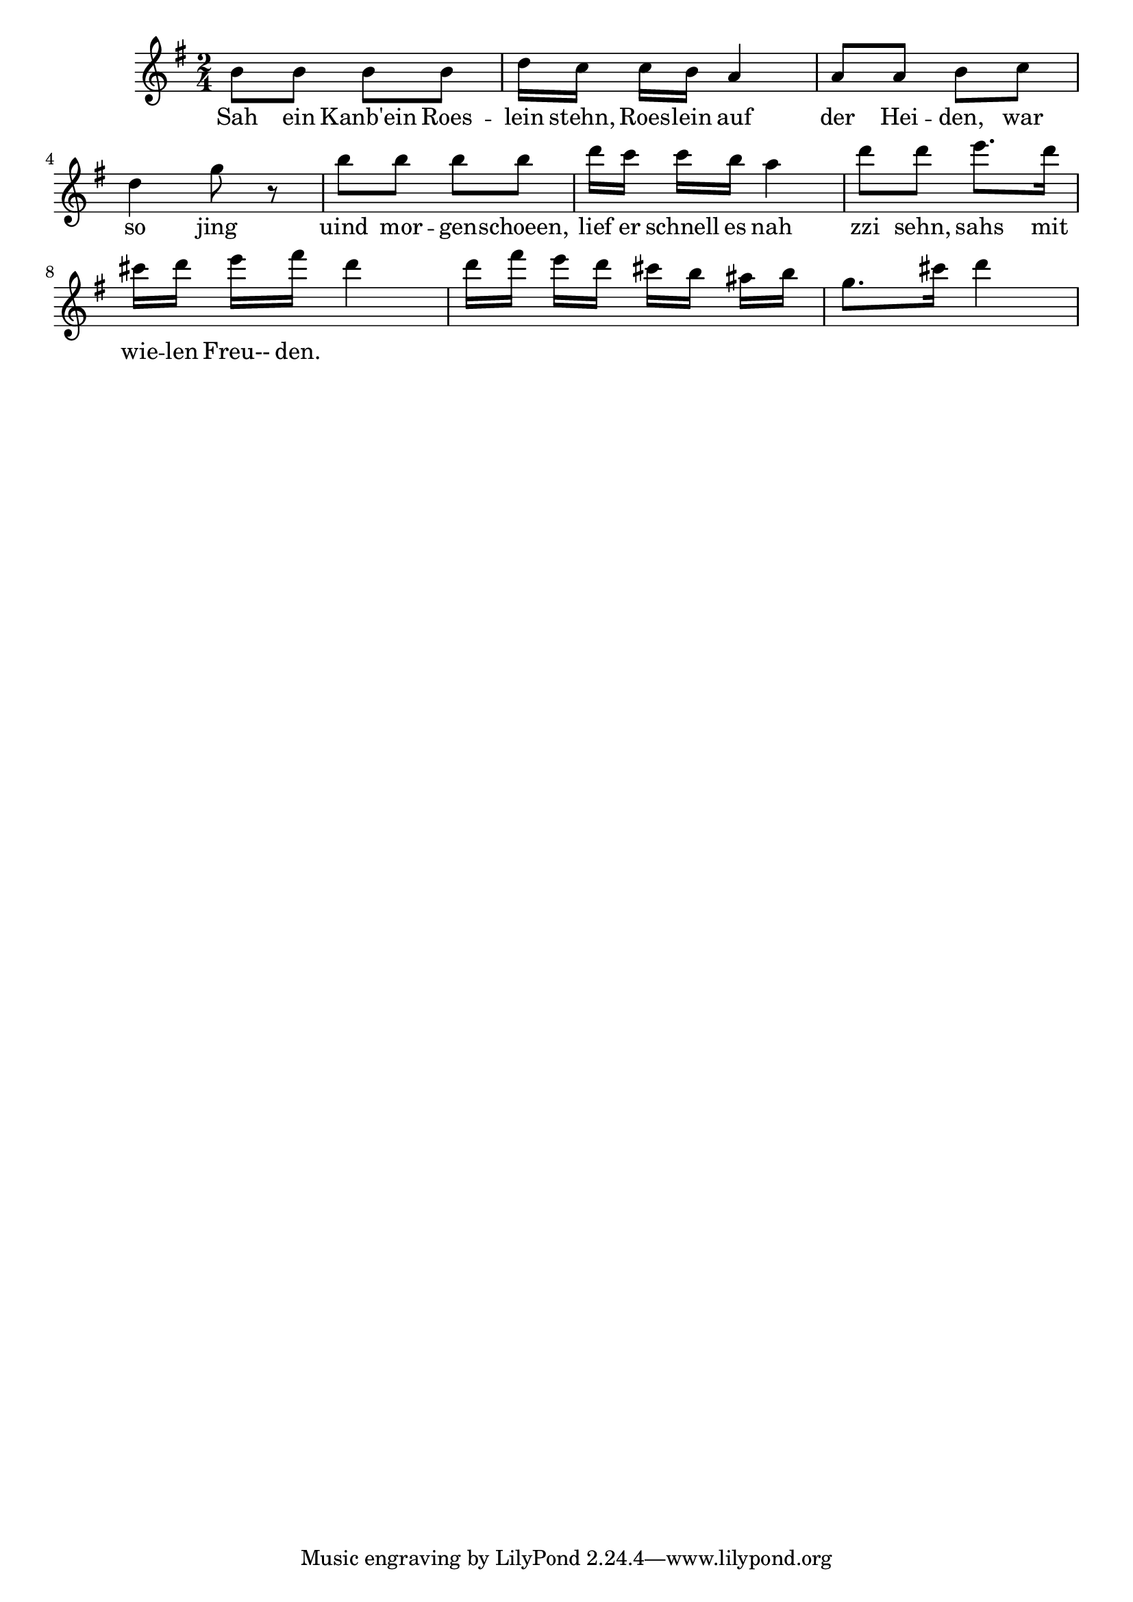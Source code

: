 \relative f' {
  \key g \major
  \time 2/4
  b8 b b b
  d16[ c] c[ b] a4
  a8 a b c
  d4 g8 r
  b8 b b b
  d16[ c] c[ b] a4
  d8 d e8. d16
  cis16[ d] e[ fis] d4
  d16[ fis] e[ d] cis b ais[ b] 
  g8.[ cis16] d4
}
\addlyrics {
  Sah ein Kanb'ein
  Roes -- lein stehn, 
  Roes -- lein auf der Hei -- den,
  war so jing uind mor  -- gen -- schoeen, 
  lief er schnell es
  nah zzi sehn,
  sahs mit wie -- len 
  Freu-- den.
}